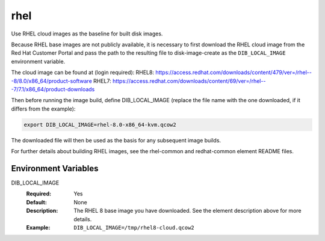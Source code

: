 ====
rhel
====

Use RHEL cloud images as the baseline for built disk images.

Because RHEL base images are not publicly available, it is necessary to first
download the RHEL cloud image from the Red Hat Customer Portal and pass the
path to the resulting file to disk-image-create as the ``DIB_LOCAL_IMAGE``
environment variable.

The cloud image can be found at (login required):
RHEL8: https://access.redhat.com/downloads/content/479/ver=/rhel---8/8.0/x86_64/product-software
RHEL7: https://access.redhat.com/downloads/content/69/ver=/rhel---7/7.1/x86_64/product-downloads


Then before running the image build, define DIB_LOCAL_IMAGE (replace the file
name with the one downloaded, if it differs from the example):

.. code-block:: bash

   export DIB_LOCAL_IMAGE=rhel-8.0-x86_64-kvm.qcow2

The downloaded file will then be used as the basis for any subsequent image
builds.

For further details about building RHEL images, see the rhel-common and
redhat-common element README files.

Environment Variables
---------------------

DIB_LOCAL_IMAGE
  :Required: Yes
  :Default: None
  :Description: The RHEL 8 base image you have downloaded. See the element
                description above for more details.
  :Example: ``DIB_LOCAL_IMAGE=/tmp/rhel8-cloud.qcow2``


